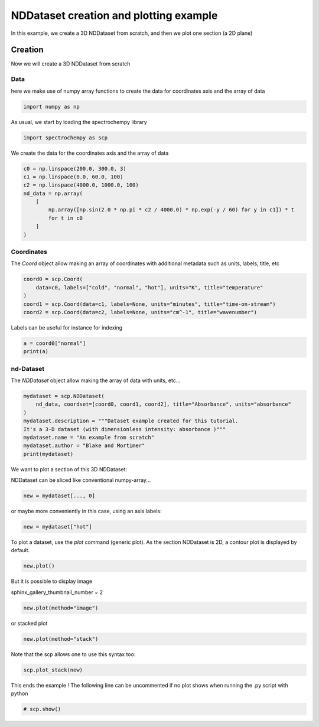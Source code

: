 
.. DO NOT EDIT.
.. THIS FILE WAS AUTOMATICALLY GENERATED BY SPHINX-GALLERY.
.. TO MAKE CHANGES, EDIT THE SOURCE PYTHON FILE:
.. "gettingstarted/examples/gallery/auto_examples_core/a_nddataset/plot_a_create_dataset.py"
.. LINE NUMBERS ARE GIVEN BELOW.

.. only:: html

    .. note::
        :class: sphx-glr-download-link-note

        :ref:`Go to the end <sphx_glr_download_gettingstarted_examples_gallery_auto_examples_core_a_nddataset_plot_a_create_dataset.py>`
        to download the full example code

.. rst-class:: sphx-glr-example-title

.. _sphx_glr_gettingstarted_examples_gallery_auto_examples_core_a_nddataset_plot_a_create_dataset.py:


NDDataset creation and plotting example
=======================================
In this example, we create a 3D NDDataset from scratch,
and then we plot one section (a 2D plane)

.. GENERATED FROM PYTHON SOURCE LINES 16-24

Creation
--------
Now we will create a 3D NDDataset from scratch

Data
++++++
here we make use of numpy array functions to create the data for coordinates
axis and the array of data

.. GENERATED FROM PYTHON SOURCE LINES 24-26

.. code-block:: default

    import numpy as np








.. GENERATED FROM PYTHON SOURCE LINES 27-28

As usual, we start by loading the spectrochempy library

.. GENERATED FROM PYTHON SOURCE LINES 28-30

.. code-block:: default

    import spectrochempy as scp








.. GENERATED FROM PYTHON SOURCE LINES 31-32

We create the data for the coordinates axis and the array of data

.. GENERATED FROM PYTHON SOURCE LINES 32-42

.. code-block:: default

    c0 = np.linspace(200.0, 300.0, 3)
    c1 = np.linspace(0.0, 60.0, 100)
    c2 = np.linspace(4000.0, 1000.0, 100)
    nd_data = np.array(
        [
            np.array([np.sin(2.0 * np.pi * c2 / 4000.0) * np.exp(-y / 60) for y in c1]) * t
            for t in c0
        ]
    )








.. GENERATED FROM PYTHON SOURCE LINES 43-47

Coordinates
+++++++++++
The `Coord` object allow making an array of coordinates
with additional metadata such as units, labels, title, etc

.. GENERATED FROM PYTHON SOURCE LINES 47-53

.. code-block:: default

    coord0 = scp.Coord(
        data=c0, labels=["cold", "normal", "hot"], units="K", title="temperature"
    )
    coord1 = scp.Coord(data=c1, labels=None, units="minutes", title="time-on-stream")
    coord2 = scp.Coord(data=c2, labels=None, units="cm^-1", title="wavenumber")








.. GENERATED FROM PYTHON SOURCE LINES 54-55

Labels can be useful for instance for indexing

.. GENERATED FROM PYTHON SOURCE LINES 55-58

.. code-block:: default

    a = coord0["normal"]
    print(a)





.. rst-class:: sphx-glr-script-out

 .. code-block:: none

    Coord: [float64] K (size: 1)




.. GENERATED FROM PYTHON SOURCE LINES 59-62

nd-Dataset
+++++++++++
The `NDDataset` object allow making the array of data with units, etc...

.. GENERATED FROM PYTHON SOURCE LINES 62-71

.. code-block:: default

    mydataset = scp.NDDataset(
        nd_data, coordset=[coord0, coord1, coord2], title="Absorbance", units="absorbance"
    )
    mydataset.description = """Dataset example created for this tutorial.
    It's a 3-D dataset (with dimensionless intensity: absorbance )"""
    mydataset.name = "An example from scratch"
    mydataset.author = "Blake and Mortimer"
    print(mydataset)





.. rst-class:: sphx-glr-script-out

 .. code-block:: none

    NDDataset: [float64] a.u. (shape: (z:3, y:100, x:100))




.. GENERATED FROM PYTHON SOURCE LINES 72-75

We want to plot a section of this 3D NDDataset:

NDDataset can be sliced like conventional numpy-array...

.. GENERATED FROM PYTHON SOURCE LINES 75-77

.. code-block:: default

    new = mydataset[..., 0]








.. GENERATED FROM PYTHON SOURCE LINES 78-79

or maybe more conveniently in this case, using an axis labels:

.. GENERATED FROM PYTHON SOURCE LINES 79-81

.. code-block:: default

    new = mydataset["hot"]








.. GENERATED FROM PYTHON SOURCE LINES 82-84

To plot a dataset, use the `plot` command (generic plot).
As the section NDDataset is 2D, a contour plot is displayed by default.

.. GENERATED FROM PYTHON SOURCE LINES 84-86

.. code-block:: default

    new.plot()




.. image-sg:: /gettingstarted/examples/gallery/auto_examples_core/a_nddataset/images/sphx_glr_plot_a_create_dataset_001.png
   :alt: plot a create dataset
   :srcset: /gettingstarted/examples/gallery/auto_examples_core/a_nddataset/images/sphx_glr_plot_a_create_dataset_001.png
   :class: sphx-glr-single-img


.. rst-class:: sphx-glr-script-out

 .. code-block:: none


    <_Axes: xlabel='wavenumber $\\mathrm{/\\ \\mathrm{cm}^{-1}}$', ylabel='Absorbance $\\mathrm{/\\ \\mathrm{a.u.}}$'>



.. GENERATED FROM PYTHON SOURCE LINES 87-90

But it is possible to display image

sphinx_gallery_thumbnail_number = 2

.. GENERATED FROM PYTHON SOURCE LINES 90-92

.. code-block:: default

    new.plot(method="image")




.. image-sg:: /gettingstarted/examples/gallery/auto_examples_core/a_nddataset/images/sphx_glr_plot_a_create_dataset_002.png
   :alt: plot a create dataset
   :srcset: /gettingstarted/examples/gallery/auto_examples_core/a_nddataset/images/sphx_glr_plot_a_create_dataset_002.png
   :class: sphx-glr-single-img


.. rst-class:: sphx-glr-script-out

 .. code-block:: none


    <_Axes: xlabel='wavenumber $\\mathrm{/\\ \\mathrm{cm}^{-1}}$', ylabel='time-on-stream $\\mathrm{/\\ \\mathrm{min}}$'>



.. GENERATED FROM PYTHON SOURCE LINES 93-94

or stacked plot

.. GENERATED FROM PYTHON SOURCE LINES 94-96

.. code-block:: default

    new.plot(method="stack")




.. image-sg:: /gettingstarted/examples/gallery/auto_examples_core/a_nddataset/images/sphx_glr_plot_a_create_dataset_003.png
   :alt: plot a create dataset
   :srcset: /gettingstarted/examples/gallery/auto_examples_core/a_nddataset/images/sphx_glr_plot_a_create_dataset_003.png
   :class: sphx-glr-single-img


.. rst-class:: sphx-glr-script-out

 .. code-block:: none


    <_Axes: xlabel='wavenumber $\\mathrm{/\\ \\mathrm{cm}^{-1}}$', ylabel='Absorbance $\\mathrm{/\\ \\mathrm{a.u.}}$'>



.. GENERATED FROM PYTHON SOURCE LINES 97-98

Note that the scp allows one to use this syntax too:

.. GENERATED FROM PYTHON SOURCE LINES 98-100

.. code-block:: default

    scp.plot_stack(new)




.. image-sg:: /gettingstarted/examples/gallery/auto_examples_core/a_nddataset/images/sphx_glr_plot_a_create_dataset_004.png
   :alt: plot a create dataset
   :srcset: /gettingstarted/examples/gallery/auto_examples_core/a_nddataset/images/sphx_glr_plot_a_create_dataset_004.png
   :class: sphx-glr-single-img


.. rst-class:: sphx-glr-script-out

 .. code-block:: none


    <_Axes: xlabel='wavenumber $\\mathrm{/\\ \\mathrm{cm}^{-1}}$', ylabel='Absorbance $\\mathrm{/\\ \\mathrm{a.u.}}$'>



.. GENERATED FROM PYTHON SOURCE LINES 101-103

This ends the example ! The following line can be uncommented if no plot shows when
running the .py script with python

.. GENERATED FROM PYTHON SOURCE LINES 103-105

.. code-block:: default


    # scp.show()








.. rst-class:: sphx-glr-timing

   **Total running time of the script:** ( 0 minutes  1.289 seconds)


.. _sphx_glr_download_gettingstarted_examples_gallery_auto_examples_core_a_nddataset_plot_a_create_dataset.py:

.. only:: html

  .. container:: sphx-glr-footer sphx-glr-footer-example




    .. container:: sphx-glr-download sphx-glr-download-python

      :download:`Download Python source code: plot_a_create_dataset.py <plot_a_create_dataset.py>`

    .. container:: sphx-glr-download sphx-glr-download-jupyter

      :download:`Download Jupyter notebook: plot_a_create_dataset.ipynb <plot_a_create_dataset.ipynb>`
